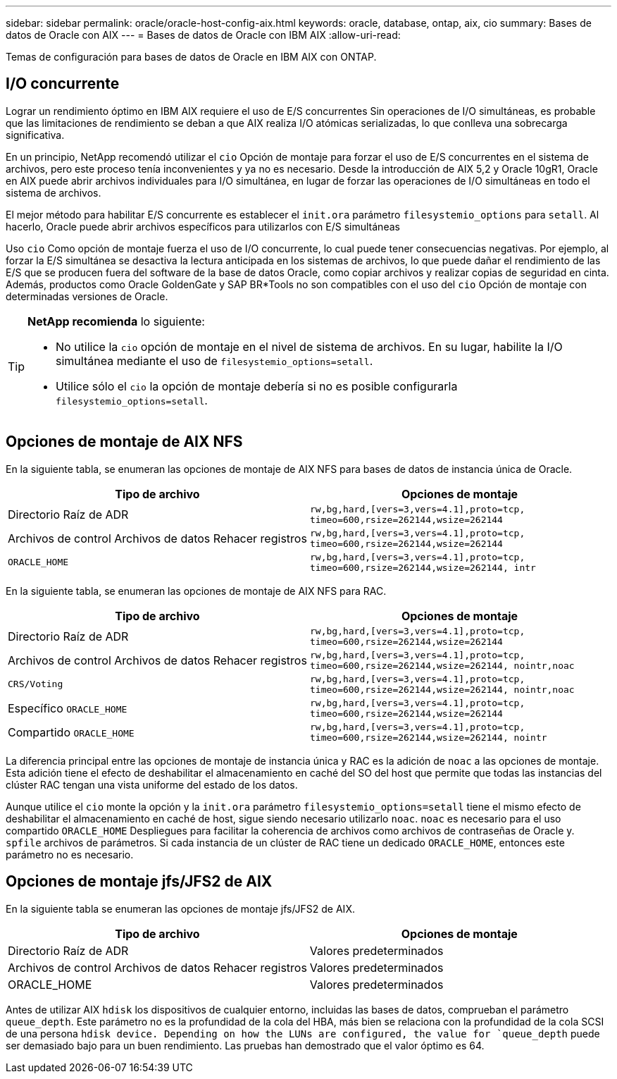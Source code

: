 ---
sidebar: sidebar 
permalink: oracle/oracle-host-config-aix.html 
keywords: oracle, database, ontap, aix, cio 
summary: Bases de datos de Oracle con AIX 
---
= Bases de datos de Oracle con IBM AIX
:allow-uri-read: 


[role="lead"]
Temas de configuración para bases de datos de Oracle en IBM AIX con ONTAP.



== I/O concurrente

Lograr un rendimiento óptimo en IBM AIX requiere el uso de E/S concurrentes Sin operaciones de I/O simultáneas, es probable que las limitaciones de rendimiento se deban a que AIX realiza I/O atómicas serializadas, lo que conlleva una sobrecarga significativa.

En un principio, NetApp recomendó utilizar el `cio` Opción de montaje para forzar el uso de E/S concurrentes en el sistema de archivos, pero este proceso tenía inconvenientes y ya no es necesario. Desde la introducción de AIX 5,2 y Oracle 10gR1, Oracle en AIX puede abrir archivos individuales para I/O simultánea, en lugar de forzar las operaciones de I/O simultáneas en todo el sistema de archivos.

El mejor método para habilitar E/S concurrente es establecer el `init.ora` parámetro `filesystemio_options` para `setall`. Al hacerlo, Oracle puede abrir archivos específicos para utilizarlos con E/S simultáneas

Uso `cio` Como opción de montaje fuerza el uso de I/O concurrente, lo cual puede tener consecuencias negativas. Por ejemplo, al forzar la E/S simultánea se desactiva la lectura anticipada en los sistemas de archivos, lo que puede dañar el rendimiento de las E/S que se producen fuera del software de la base de datos Oracle, como copiar archivos y realizar copias de seguridad en cinta. Además, productos como Oracle GoldenGate y SAP BR*Tools no son compatibles con el uso del `cio` Opción de montaje con determinadas versiones de Oracle.

[TIP]
====
*NetApp recomienda* lo siguiente:

* No utilice la `cio` opción de montaje en el nivel de sistema de archivos. En su lugar, habilite la I/O simultánea mediante el uso de `filesystemio_options=setall`.
* Utilice sólo el `cio` la opción de montaje debería si no es posible configurarla `filesystemio_options=setall`.


====


== Opciones de montaje de AIX NFS

En la siguiente tabla, se enumeran las opciones de montaje de AIX NFS para bases de datos de instancia única de Oracle.

|===
| Tipo de archivo | Opciones de montaje 


| Directorio Raíz de ADR | `rw,bg,hard,[vers=3,vers=4.1],proto=tcp,
timeo=600,rsize=262144,wsize=262144` 


| Archivos de control
Archivos de datos
Rehacer registros | `rw,bg,hard,[vers=3,vers=4.1],proto=tcp,
timeo=600,rsize=262144,wsize=262144` 


| `ORACLE_HOME` | `rw,bg,hard,[vers=3,vers=4.1],proto=tcp,
timeo=600,rsize=262144,wsize=262144,
intr` 
|===
En la siguiente tabla, se enumeran las opciones de montaje de AIX NFS para RAC.

|===
| Tipo de archivo | Opciones de montaje 


| Directorio Raíz de ADR | `rw,bg,hard,[vers=3,vers=4.1],proto=tcp,
timeo=600,rsize=262144,wsize=262144` 


| Archivos de control
Archivos de datos
Rehacer registros | `rw,bg,hard,[vers=3,vers=4.1],proto=tcp,
timeo=600,rsize=262144,wsize=262144,
nointr,noac` 


| `CRS/Voting` | `rw,bg,hard,[vers=3,vers=4.1],proto=tcp,
timeo=600,rsize=262144,wsize=262144,
nointr,noac` 


| Específico `ORACLE_HOME` | `rw,bg,hard,[vers=3,vers=4.1],proto=tcp,
timeo=600,rsize=262144,wsize=262144` 


| Compartido `ORACLE_HOME` | `rw,bg,hard,[vers=3,vers=4.1],proto=tcp,
timeo=600,rsize=262144,wsize=262144,
nointr` 
|===
La diferencia principal entre las opciones de montaje de instancia única y RAC es la adición de `noac` a las opciones de montaje. Esta adición tiene el efecto de deshabilitar el almacenamiento en caché del SO del host que permite que todas las instancias del clúster RAC tengan una vista uniforme del estado de los datos.

Aunque utilice el `cio` monte la opción y la `init.ora` parámetro `filesystemio_options=setall` tiene el mismo efecto de deshabilitar el almacenamiento en caché de host, sigue siendo necesario utilizarlo `noac`. `noac` es necesario para el uso compartido `ORACLE_HOME` Despliegues para facilitar la coherencia de archivos como archivos de contraseñas de Oracle y. `spfile` archivos de parámetros. Si cada instancia de un clúster de RAC tiene un dedicado `ORACLE_HOME`, entonces este parámetro no es necesario.



== Opciones de montaje jfs/JFS2 de AIX

En la siguiente tabla se enumeran las opciones de montaje jfs/JFS2 de AIX.

|===
| Tipo de archivo | Opciones de montaje 


| Directorio Raíz de ADR | Valores predeterminados 


| Archivos de control
Archivos de datos
Rehacer registros | Valores predeterminados 


| ORACLE_HOME | Valores predeterminados 
|===
Antes de utilizar AIX `hdisk` los dispositivos de cualquier entorno, incluidas las bases de datos, comprueban el parámetro `queue_depth`. Este parámetro no es la profundidad de la cola del HBA, más bien se relaciona con la profundidad de la cola SCSI de una persona `hdisk device. Depending on how the LUNs are configured, the value for `queue_depth` puede ser demasiado bajo para un buen rendimiento. Las pruebas han demostrado que el valor óptimo es 64.
